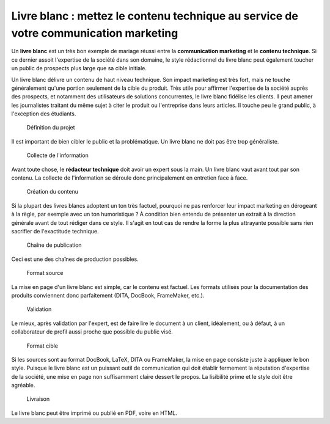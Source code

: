 .. Copyright 2011-2014 Olivier Carrère
.. Cette œuvre est mise à disposition selon les termes de la licence Creative
.. Commons Attribution - Pas d'utilisation commerciale - Partage dans les mêmes
.. conditions 4.0 international.

.. _livre-blanc-mettez-le-contenu-technique-au-service-de-votre-communication-marketing:

Livre blanc : mettez le contenu technique au service de votre communication marketing
=====================================================================================

Un **livre blanc** est un très bon exemple de mariage réussi entre la
**communication marketing** et le **contenu technique**. Si ce dernier assoit
l'expertise de la société dans son domaine, le style rédactionnel du livre blanc
peut également toucher un public de prospects plus large que sa cible initiale.

Un livre blanc délivre un contenu de haut niveau technique. Son impact marketing
est très fort, mais ne touche généralement qu'une portion seulement de la cible
du produit. Très utile pour affirmer l'expertise de la société auprès des
prospects, et notamment des utilisateurs de solutions concurrentes, le livre
blanc fidélise les clients. Il peut amener les journalistes traitant du même
sujet à citer le produit ou l'entreprise dans leurs articles. Il touche peu le
grand public, à l'exception des étudiants.

.. figure:: media/1.png

   Définition du projet

Il est important de bien cibler le public et la problématique. Un livre blanc ne
doit pas être trop généraliste.

.. figure:: media/2.png

   Collecte de l'information

Avant toute chose, le **rédacteur technique** doit avoir un expert sous la
main. Un livre blanc vaut avant tout par son contenu. La collecte de
l'information se déroule donc principalement en entretien face à face.

.. figure:: media/3.png

   Création du contenu

Si la plupart des livres blancs adoptent un ton très factuel, pourquoi ne pas
renforcer leur impact marketing en dérogeant à la règle, par exemple avec un ton
humoristique ? À condition bien entendu de présenter un extrait à la direction
générale avant de tout rédiger dans ce style. Il s'agit en tout cas de rendre la
forme la plus attrayante possible sans rien sacrifier de l'exactitude technique.

.. figure:: media/processus-blanc.png

   Chaîne de publication

Ceci est une des chaînes de production possibles.

.. figure:: media/4.png

   Format source

La mise en page d'un livre blanc est simple, car le contenu est factuel. Les
formats utilisés pour la documentation des produits conviennent donc
parfaitement (DITA, DocBook, FrameMaker, etc.).

.. figure:: media/5.png

   Validation

Le mieux, après validation par l'expert, est de faire lire le document à un
client, idéalement, ou à défaut, à un collaborateur de profil aussi proche que
possible du public visé.

.. figure:: media/6.png

   Format cible

Si les sources sont au format DocBook, LaTeX, DITA ou FrameMaker, la mise en
page consiste juste à appliquer le bon style. Puisque le livre blanc est un
puissant outil de communication qui doit établir fermement la réputation
d'expertise de la société, une mise en page non suffisamment claire dessert le
propos. La lisibilité prime et le style doit être agréable.

.. figure:: media/7.png

   Livraison

Le livre blanc peut être imprimé ou publié en PDF, voire en HTML.
